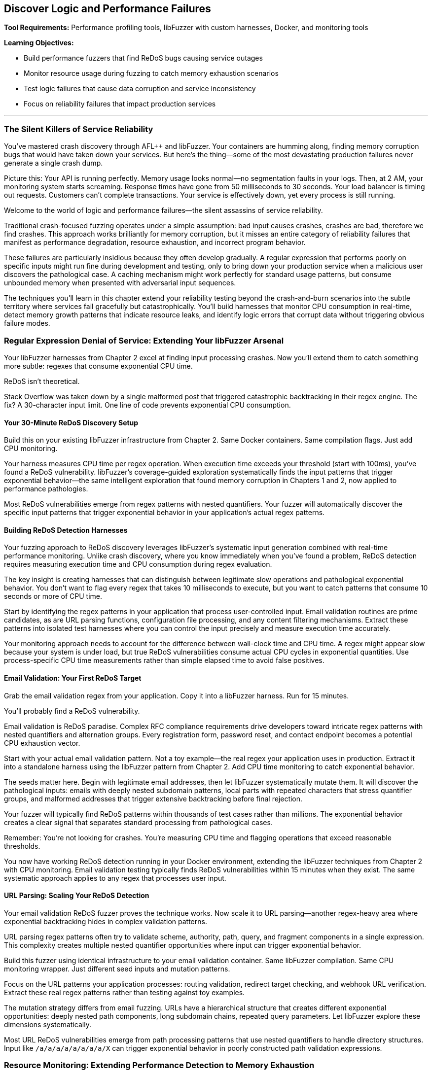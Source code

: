 :pp: {plus}{plus}

== Discover Logic and Performance Failures

*Tool Requirements:* Performance profiling tools, libFuzzer with custom harnesses, Docker, and monitoring tools

*Learning Objectives:*

* Build performance fuzzers that find ReDoS bugs causing service outages
* Monitor resource usage during fuzzing to catch memory exhaustion scenarios
* Test logic failures that cause data corruption and service inconsistency
* Focus on reliability failures that impact production services

'''

=== The Silent Killers of Service Reliability

You've mastered crash discovery through AFL{pp} and libFuzzer. Your containers are humming along, finding memory corruption bugs that would have taken down your services. But here's the thing--some of the most devastating production failures never generate a single crash dump.

Picture this: Your API is running perfectly. Memory usage looks normal--no segmentation faults in your logs. Then, at 2 AM, your monitoring system starts screaming. Response times have gone from 50 milliseconds to 30 seconds. Your load balancer is timing out requests. Customers can't complete transactions. Your service is effectively down, yet every process is still running.

Welcome to the world of logic and performance failures--the silent assassins of service reliability.

Traditional crash-focused fuzzing operates under a simple assumption: bad input causes crashes, crashes are bad, therefore we find crashes. This approach works brilliantly for memory corruption, but it misses an entire category of reliability failures that manifest as performance degradation, resource exhaustion, and incorrect program behavior.

These failures are particularly insidious because they often develop gradually. A regular expression that performs poorly on specific inputs might run fine during development and testing, only to bring down your production service when a malicious user discovers the pathological case. A caching mechanism might work perfectly for standard usage patterns, but consume unbounded memory when presented with adversarial input sequences.

The techniques you'll learn in this chapter extend your reliability testing beyond the crash-and-burn scenarios into the subtle territory where services fail gracefully but catastrophically. You'll build harnesses that monitor CPU consumption in real-time, detect memory growth patterns that indicate resource leaks, and identify logic errors that corrupt data without triggering obvious failure modes.

=== Regular Expression Denial of Service: Extending Your libFuzzer Arsenal

Your libFuzzer harnesses from Chapter 2 excel at finding input processing crashes. Now you'll extend them to catch something more subtle: regexes that consume exponential CPU time.

ReDoS isn't theoretical.

Stack Overflow was taken down by a single malformed post that triggered catastrophic backtracking in their regex engine. The fix? A 30-character input limit. One line of code prevents exponential CPU consumption.

==== Your 30-Minute ReDoS Discovery Setup

Build this on your existing libFuzzer infrastructure from Chapter 2. Same Docker containers. Same compilation flags. Just add CPU monitoring.

[PLACEHOLDER: CODE libFuzzer ReDoS Detection Harness. Extends Chapter 2's libFuzzer harness pattern with real-time CPU monitoring and timeout detection for regex operations. Purpose: Automatically discover regex patterns that cause exponential CPU consumption under adversarial input. Value: High. Instructions: Create a LLVMFuzzerTestOneInput wrapper that measures CPU time per regex operation, flags operations exceeding 100ms execution time, and integrates with the existing AddressSanitizer setup from Chapter 2.]

Your harness measures CPU time per regex operation. When execution time exceeds your threshold (start with 100ms), you've found a ReDoS vulnerability. libFuzzer's coverage-guided exploration systematically finds the input patterns that trigger exponential behavior--the same intelligent exploration that found memory corruption in Chapters 1 and 2, now applied to performance pathologies.

Most ReDoS vulnerabilities emerge from regex patterns with nested quantifiers. Your fuzzer will automatically discover the specific input patterns that trigger exponential behavior in your application's actual regex patterns.

==== Building ReDoS Detection Harnesses

Your fuzzing approach to ReDoS discovery leverages libFuzzer's systematic input generation combined with real-time performance monitoring. Unlike crash discovery, where you know immediately when you've found a problem, ReDoS detection requires measuring execution time and CPU consumption during regex evaluation.

[PLACEHOLDER: CODE ReDoS Detection Harness. A libFuzzer harness that tests regex patterns with timeout monitoring and CPU usage tracking. Purpose: Automatically discover ReDoS vulnerabilities in regex patterns. Value: High. Instructions: Create a libFuzzer target that wraps regex compilation and matching with performance monitoring.]

The key insight is creating harnesses that can distinguish between legitimate slow operations and pathological exponential behavior. You don't want to flag every regex that takes 10 milliseconds to execute, but you want to catch patterns that consume 10 seconds or more of CPU time.

Start by identifying the regex patterns in your application that process user-controlled input. Email validation routines are prime candidates, as are URL parsing functions, configuration file processing, and any content filtering mechanisms. Extract these patterns into isolated test harnesses where you can control the input precisely and measure execution time accurately.

Your monitoring approach needs to account for the difference between wall-clock time and CPU time. A regex might appear slow because your system is under load, but true ReDoS vulnerabilities consume actual CPU cycles in exponential quantities. Use process-specific CPU time measurements rather than simple elapsed time to avoid false positives.

==== Email Validation: Your First ReDoS Target

Grab the email validation regex from your application. Copy it into a libFuzzer harness. Run for 15 minutes.

You'll probably find a ReDoS vulnerability.

Email validation is ReDoS paradise. Complex RFC compliance requirements drive developers toward intricate regex patterns with nested quantifiers and alternation groups. Every registration form, password reset, and contact endpoint becomes a potential CPU exhaustion vector.

[PLACEHOLDER: CODE Email Validation ReDoS Fuzzer. Docker container running libFuzzer with email-pattern-specific mutation dictionary and CPU timeout monitoring, targeting common validation patterns like .+@.+..+ and more complex RFC-compliant expressions. Purpose: Discover ReDoS vulnerabilities in email validation within 15 minutes of setup. Value: High. Instructions: Extract regex patterns from application code, create libFuzzer harness with timeout wrapper, build Docker image with email-specific mutation dictionary including nested dots, multiple @ symbols, and extended subdomain patterns.]

Start with your actual email validation pattern. Not a toy example--the real regex your application uses in production. Extract it into a standalone harness using the libFuzzer pattern from Chapter 2. Add CPU time monitoring to catch exponential behavior.

The seeds matter here. Begin with legitimate email addresses, then let libFuzzer systematically mutate them. It will discover the pathological inputs: emails with deeply nested subdomain patterns, local parts with repeated characters that stress quantifier groups, and malformed addresses that trigger extensive backtracking before final rejection.

Your fuzzer will typically find ReDoS patterns within thousands of test cases rather than millions. The exponential behavior creates a clear signal that separates standard processing from pathological cases.

Remember: You're not looking for crashes. You're measuring CPU time and flagging operations that exceed reasonable thresholds.

You now have working ReDoS detection running in your Docker environment, extending the libFuzzer techniques from Chapter 2 with CPU monitoring. Email validation testing typically finds ReDoS vulnerabilities within 15 minutes when they exist. The same systematic approach applies to any regex that processes user input.

==== URL Parsing: Scaling Your ReDoS Detection

Your email validation ReDoS fuzzer proves the technique works. Now scale it to URL parsing--another regex-heavy area where exponential backtracking hides in complex validation patterns.

URL parsing regex patterns often try to validate scheme, authority, path, query, and fragment components in a single expression. This complexity creates multiple nested quantifier opportunities where input can trigger exponential behavior.

[PLACEHOLDER: CODE URL Parsing ReDoS Container. Extends the email validation fuzzer pattern to target URL validation regexes with path-specific mutation dictionaries and protocol-aware input generation. Purpose: Discover ReDoS vulnerabilities in URL parsing within 20 minutes using established Docker/libFuzzer infrastructure. Value: High. Instructions: Create a libFuzzer harness targeting the application's URL validation patterns, build a mutation dictionary with nested path segments, long subdomain chains, and malformed protocol specifications, and integrate with existing CPU monitoring from email fuzzer.]

Build this fuzzer using identical infrastructure to your email validation container. Same libFuzzer compilation. Same CPU monitoring wrapper. Just different seed inputs and mutation patterns.

Focus on the URL patterns your application processes: routing validation, redirect target checking, and webhook URL verification. Extract these real regex patterns rather than testing against toy examples.

The mutation strategy differs from email fuzzing. URLs have a hierarchical structure that creates different exponential opportunities: deeply nested path components, long subdomain chains, repeated query parameters. Let libFuzzer explore these dimensions systematically.

Most URL ReDoS vulnerabilities emerge from path processing patterns that use nested quantifiers to handle directory structures. Input like `/a/a/a/a/a/a/a/a/X` can trigger exponential behavior in poorly constructed path validation expressions.

=== Resource Monitoring: Extending Performance Detection to Memory Exhaustion

Your performance monitoring harnesses detect CPU exhaustion during input processing. Now extend the same monitoring pattern to memory consumption--building your comprehensive reliability detection capability systematically.

==== Progressive Monitoring Expansion

The pattern builds naturally from performance monitoring:

* *Performance monitoring*: Detect when CPU time exceeds thresholds during input processing
* *Resource monitoring*: Detect when memory consumption exceeds thresholds during input processing

Same systematic exploration. Same harness foundation. Expanded monitoring scope.

[PLACEHOLDER: CODE Memory Monitoring Extension. Extends the CPU monitoring harnesses with memory consumption tracking, creating unified performance and resource monitoring for comprehensive reliability detection. Purpose: Build on performance monitoring to catch memory exhaustion patterns during systematic exploration. Value: High. Instructions: Add memory tracking to existing CPU monitoring wrappers, track memory growth vs input size ratios, alert when consumption exceeds 10x input size, maintain integration with performance thresholds, and use Docker cgroup monitoring for accurate measurement.]

Your harnesses now monitor three failure conditions simultaneously:

* Memory corruption (crashes)
* CPU exhaustion (hangs)
* Memory exhaustion (resource depletion)

The exploration strategy remains unchanged: systematic input generation guided by coverage feedback. The monitoring scope expands to catch broader reliability failure patterns.

==== Memory Exhaustion in JSON Processing

JSON parsing demonstrates memory exhaustion patterns clearly because deeply nested objects can trigger exponential memory allocation during parsing tree construction.

Apply your monitoring extension to JSON processing endpoints that handle user input. Extract the actual JSON parsing code from your application--don't test toy examples.

[PLACEHOLDER: CODE JSON Memory Exhaustion Detector. Applies unified performance and memory monitoring to JSON parsing logic, using systematic exploration to discover input patterns that cause exponential memory allocation during parsing. Purpose: Find JSON parsing memory exhaustion within 25 minutes using an established monitoring pattern. Value: High. Instructions: Extract JSON parsing logic from application request handlers, apply unified monitoring wrapper, generate deeply nested JSON structures and large array patterns, track memory allocation patterns during parsing, flag exponential growth relative to input size.]

Start with legitimate JSON as seeds: actual API payloads your application processes. Let systematic exploration discover pathological variants: deeply nested object structures, arrays with exponential element patterns, and string fields designed to stress memory allocation.

The monitoring detects when memory consumption grows disproportionately to input size--indicating potential exhaustion vulnerabilities. Same detection principle as performance monitoring, applied to resource consumption.

==== Extending to Caching and Session Systems

Caching systems and session storage exhibit different memory exhaustion patterns: gradual accumulation over time rather than immediate spikes. Your monitoring extension adapts to catch these slower patterns.

[PLACEHOLDER: CODE Long-Running Resource Monitor. Extends the unified monitoring approach to track gradual memory accumulation in caching and session systems over extended fuzzing campaigns. Purpose: Detect slow memory leaks and cache pollution attacks through systematic exploration. Value: High. Instructions: Configure extended monitoring windows (6+ hours), track memory growth trends rather than immediate spikes, generate cache key patterns designed to prevent eviction, monitor cache hit rates alongside memory consumption, and alert on sustained upward memory trends.]

Run campaigns for hours rather than minutes. Generate input sequences that stress resource management: unique cache keys that prevent cleanup, session patterns that accumulate without eviction, and error conditions that bypass resource cleanup.

Monitor memory trends over time. Healthy caches stabilize at steady-state consumption. Buggy caches grow without bounds until resource exhaustion.

Your systematic approach now covers immediate failures (crashes), performance failures (CPU exhaustion), and resource failures (memory exhaustion) through unified monitoring expansion.

==== File and Network Resource Management

File descriptors, network connections, and temporary files represent finite system resources that require careful management. Applications that process user input often create temporary files, establish database connections, or open network sockets as part of their regular operation. Failures in resource cleanup can lead to resource exhaustion that affects not just your application but the entire system.

Consider a file processing service that creates temporary files for each uploaded document. If the cleanup code has a bug that prevents temporary file deletion under certain error conditions, an attacker could gradually fill the filesystem by triggering these error paths repeatedly.

Network connection handling presents similar challenges. Database connection pools, HTTP client connections, and message queue connections all require proper lifecycle management. Bugs that prevent connection cleanup can exhaust available connections, preventing new requests from being processed even when the underlying services are available.

[PLACEHOLDER: CODE Resource Monitoring Fuzzer. A comprehensive fuzzing harness that monitors file descriptors, network connections, and temporary file creation during input processing. Purpose: Detect resource management failures that cause service degradation. Value: High. Instructions: Build a monitoring wrapper that tracks system resource usage during fuzzing.]

Your fuzzing approach should generate input sequences that stress resource lifecycle management. Create test cases that trigger error conditions during resource allocation, simulate network failures during connection establishment, and generate malformed input that might prevent proper resource cleanup.

Monitor system-level resource usage during fuzzing campaigns: file descriptor counts, active network connections, temporary file accumulation, and disk space consumption. These metrics often provide early warning of resource management failures before they cause complete service failure.

=== Logic Validation: Integrating Monitoring into Correctness Verification

Your monitoring extensions detect crashes, CPU exhaustion, and memory exhaustion. Now integrate these capabilities into the most comprehensive reliability testing: validating that your application produces correct results under all input conditions.

==== Unified Reliability Validation

Logic validation combines all previous monitoring techniques into comprehensive correctness testing:

* *Crash monitoring*: Ensure input processing doesn't fail catastrophically
* *Performance monitoring*: Ensure input processing completes within a reasonable time
* *Resource monitoring*: Ensure input processing doesn't exhaust system resources
* *Correctness validation*: Ensure input processing produces expected results

Same systematic exploration. Same harness foundation. Complete reliability coverage.

[PLACEHOLDER: CODE Unified Reliability Harness. Integrates crash detection, performance monitoring, resource tracking, and correctness validation into comprehensive reliability testing for business logic validation. Purpose: Provide complete reliability verification through systematic exploration of business rule enforcement. Value: High. Instructions: Combine previous monitoring extensions with property-based validation, test business rule enforcement under crash/performance/resource constraints, validate state transition correctness while monitoring system health, and flag any combination of reliability failures.]

Your harnesses now verify complete reliability: input processing that succeeds without crashes, completes within time limits, consumes reasonable resources, AND produces correct results.

This comprehensive approach catches reliability failures that partial testing misses: business logic that works under normal conditions but breaks under resource pressure, state transitions that succeed when CPU is available but fail under load.

==== State Machine Logic Under Resource Pressure

Business logic often behaves differently under resource constraints. State transitions that work with adequate CPU and memory may violate business rules when systems are stressed.

Apply your unified monitoring to state machine validation. Test business logic correctness while simultaneously monitoring resource consumption and performance characteristics.

[PLACEHOLDER: CODE State Machine Reliability Validator. Applies unified monitoring to business logic testing, validating state transition correctness while monitoring performance and resource consumption during systematic exploration. Purpose: Discover logic failures that emerge under resource pressure or performance constraints. Value: High. Instructions: Extract state machine logic from application workflows, integrate with unified monitoring harness, generate operation sequences while tracking CPU/memory consumption, validate business rules hold under resource pressure, flag logic violations correlated with resource constraints.]

Start with valid business workflows: order processing sequences, user account lifecycle transitions, document approval chains. Let systematic exploration discover edge cases where resource pressure causes logic failures.

The critical insight: business logic bugs often emerge only when systems are stressed. Logic that works during regular operation may violate business rules when the CPU is exhausted or the memory is constrained.

Your unified monitoring catches these correlation failures: state transitions that violate business rules, specifically when resource consumption spikes.

==== Financial Logic Under Performance Constraints

Financial calculations require absolute correctness regardless of system performance. Mathematical properties must hold even when systems are under resource pressure.

[PLACEHOLDER: CODE Financial Logic Reliability Validator. Applies unified monitoring to financial calculations, validating mathematical correctness while monitoring resource consumption and performance during systematic exploration. Purpose: Ensure financial logic correctness under all resource conditions within 30 minutes. Value: High. Instructions: Extract financial calculation logic, integrate with unified monitoring framework, test mathematical properties under resource pressure, validate precision requirements hold during performance stress, flag any correctness violations correlated with system stress.]

Test mathematical properties that should always hold:

* Credits and debits balance exactly
* Currency conversions maintain precision within acceptable bounds
* Account balance calculations remain consistent under concurrent access
* Regulatory constraints hold regardless of system load

Generate edge cases that stress both logic and resources: large monetary amounts that consume significant CPU for calculation, high-precision decimal operations that require substantial memory, and concurrent financial operations that create resource contention.

Your unified monitoring ensures financial correctness isn't compromised by system stress--catching the correlation failures where business logic breaks, specifically under resource pressure.

==== Authorization Logic Under System Stress

Authorization decisions must remain correct regardless of system performance. Security policies can't be compromised when systems are under load.

Apply unified monitoring to authorization logic testing. Validate that permission decisions remain correct even when CPU is exhausted or memory is constrained.

The goal is to prove that authorization logic maintains security properties under all system conditions, not just during regular operation.

Your systematic exploration with unified monitoring provides comprehensive reliability verification: business logic that handles crashes gracefully, completes within an acceptable time, consumes reasonable resources, and produces correct results under all conditions.

==== Data Validation Logic: Finding the Bypass Bugs

Your state machine fuzzer validates workflow logic. Now extend the same approach to data validation--the rules that prevent invalid data from corrupting your service.

Data validation failures don't crash services. They silently accept invalid input that should have been rejected, allowing corruption to propagate through your system until it causes visible problems downstream.

[PLACEHOLDER: CODE Data Validation Bypass Fuzzer. Docker container running libFuzzer harness that tests data validation boundaries by generating inputs designed to bypass validation rules while monitoring for logical inconsistencies. Purpose: Discover validation bypass bugs that allow invalid data processing within 25 minutes. Value: High. Instructions: Extract validation rules from application code, create libFuzzer harness that generates boundary-testing inputs, validate that rejected inputs are properly dismissed and accepted inputs meet business rules, flag validation bypasses.]

Focus on the validation boundaries in your application:

Client-side validation that can be bypassed entirely.
Server-side validation may contain implementation bugs.
Database constraints that should catch validation failures.

Your libFuzzer harness generates inputs designed to slip through validation gaps: boundary values that trigger integer overflow in validation checks, Unicode strings that bypass regex validation, and type confusion inputs that exploit validation assumptions.

The key insight: validation failures often emerge at the boundaries between different validation systems. Input that passes client-side validation but fails server-side validation. Data that satisfies server validation but violates database constraints.

Generate test cases that specifically target these boundary conditions using the same systematic exploration approach from your crash detection work in Chapters 1 and 2.

==== Business Rule Enforcement and Authorization

Authorization and business rule enforcement systems must correctly implement complex policies that determine what operations users can perform under what circumstances. These systems often contain intricate logic that considers user roles, resource ownership, time-based restrictions, and contextual factors.

Logic failures in authorization systems can allow users to access resources they shouldn't, perform operations beyond their authorized scope, or bypass business rules that enforce regulatory compliance. These failures often don't trigger obvious error conditions--the system continues operating normally while processing unauthorized operations.

[PLACEHOLDER: CODE Authorization Logic Fuzzer. A fuzzing harness that tests authorization decisions under various user contexts and resource configurations. Purpose: Discover authorization bypasses and business rule violations. Value: High. Instructions: Build a fuzzer that generates authorization test scenarios and validates policy enforcement.]

Your fuzzing approach should generate authorization test scenarios that stress policy enforcement logic. Create test cases with different user roles, resource ownership patterns, and contextual factors that might expose assumptions in the authorization implementation.

Focus on edge cases where multiple authorization rules interact: users with overlapping roles, resources with complex ownership hierarchies, and time-based restrictions that might create windows of unauthorized access. These complex scenarios often expose logic bugs that simple authorization tests miss.

=== Resource Management and Connection Handling

Modern applications depend heavily on external resources: database connections, message queues, external API services, and distributed caches. Each of these dependencies represents a potential point of failure where resource management bugs can cause service degradation or complete outages.

==== Connection Pool Exhaustion

Database connection pools provide a classic example of resource management that can fail under adversarial conditions. Applications typically maintain a fixed number of database connections to balance performance with resource consumption. Under normal conditions, connections are borrowed from the pool for brief operations and then returned for reuse.

However, bugs in connection lifecycle management can prevent connections from being returned to the pool. Long-running transactions that don't commit properly, error conditions that bypass connection cleanup code, and race conditions in multi-threaded applications can all lead to connection pool exhaustion.

[PLACEHOLDER: CODE Connection Pool Stress Fuzzer. A fuzzing harness that generates database operation sequences designed to stress connection pool management and identify resource leaks. Purpose: Discover connection management failures that cause service degradation. Value: High. Instructions: Create a fuzzer that tests database operations with connection monitoring.]

When the connection pool becomes exhausted, new requests can't obtain database connections and must either fail immediately or queue waiting for connections to become available. This creates a cascading failure where application response times increase dramatically, request queues grow, and the service becomes effectively unavailable even though the underlying database is functioning correctly.

Your fuzzing strategy should generate operation sequences that stress connection lifecycle management. Create test cases that trigger database errors during transaction processing, simulate network failures during connection establishment, and develop rapid sequences of database operations that might overwhelm connection cleanup logic.

Monitor connection pool metrics during fuzzing campaigns: active connections, queued requests, connection establishment failures, and connection lifetime statistics. These metrics often provide early warning of connection management issues before they cause complete service failure.

==== Message Queue and Event Processing

Distributed applications often use message queues and event processing systems to handle asynchronous operations and inter-service communication. These systems typically implement sophisticated resource management policies to handle message acknowledgment, retry logic, and dead letter processing.

Logic failures in message processing can create resource exhaustion scenarios where messages accumulate faster than they can be processed, queues grow without bounds, and the entire event processing system becomes overwhelmed. These failures often manifest gradually as message backlogs build up over time.

[PLACEHOLDER: DIAGRAM Message Processing Resource Flow. Architecture diagram showing message queues, processing workers, and resource management components with potential failure points. Purpose: Illustrate message processing resource management. Value: Medium. Instructions: Design a diagram showing message flow and resource management components.]

Your fuzzing approach should generate message sequences that stress event processing logic. Create test cases that trigger processing failures, generate high-volume message bursts that overwhelm processing capacity, and simulate network failures that prevent message acknowledgment.

Focus particularly on error handling and retry logic. Message processing systems often implement complex policies for handling failed messages, including exponential backoff, dead letter queues, and circuit breaker patterns. Bugs in these systems can cause resource exhaustion when error conditions prevent proper message cleanup.

==== External Service Integration

Modern applications integrate with numerous external services: payment processors, authentication providers, content delivery networks, and third-party APIs. Each integration represents a potential source of resource management failures when the external service becomes unavailable or responds with unexpected error conditions.

Timeout handling, retry logic, and circuit breaker implementations all require careful resource management to prevent cascade failures when external services degrade. Bugs in these systems can cause applications to consume excessive resources waiting for unresponsive services or to overwhelm external services with retry attempts.

[PLACEHOLDER: CODE External Service Integration Fuzzer. A fuzzing harness that simulates external service failures and tests application resilience and resource management under failure conditions. Purpose: Discover resource management failures in external service integration. Value: High. Instructions: Build a fuzzer that simulates service failures and monitors resource consumption.]

Your fuzzing strategy should simulate various external service failure modes: complete unavailability, slow responses, intermittent failures, and malformed responses. Generate test cases that stress timeout handling, retry logic, and circuit breaker implementations under these failure conditions.

Monitor resource consumption during external service integration testing: active connections to external services, queued requests waiting for responses, timeout occurrences, and retry attempt frequencies. These metrics help identify resource management failures before they cause application-wide issues.

Your logic failure detection now covers state machine validation and data validation bypass discovery, both built on your established libFuzzer-plus-Docker foundation. These techniques catch the subtle failures that don't crash but corrupt data and violate business rules.

Time to integrate everything with production monitoring.

=== Production Integration: Docker-Native Reliability Monitoring

Your fuzzing discoveries mean nothing if you can't detect similar failures in production. The ReDoS patterns, memory exhaustion scenarios, and logic failures you've found through systematic testing need corresponding monitoring that catches these issues before they impact customers.

==== Container-Based Performance Monitoring

Deploy the same monitoring containers you built for fuzzing campaigns alongside your production services. Same Docker images. Same monitoring techniques. Different data sources.

[PLACEHOLDER: CODE Production Performance Monitor Container. Docker sidecar container that monitors production service performance using the same CPU and memory monitoring techniques developed for fuzzing campaigns, adapted for production deployment. Purpose: Detect performance and resource exhaustion issues in production services using proven fuzzing monitoring methods. Value: High. Instructions: Adapt fuzzing monitoring containers for production use, monitor CPU time per request, track memory growth patterns, alert on thresholds established during fuzzing campaigns, and deploy as sidecar containers alongside production services.]

Your fuzzing campaigns established baseline performance characteristics for legitimate operations. Use these baselines to configure production monitoring thresholds. Request processing that exceeds CPU time limits you discovered during ReDoS testing. Memory growth patterns that match the exhaustion scenarios you found through systematic exploration.

The advantage of container-based monitoring is the consistency between testing and production environments. Your monitoring infrastructure uses the same Docker images, the same performance measurement techniques, and the same alerting thresholds developed during fuzzing campaigns.

Deploy monitoring sidecars that track the same metrics you measured during fuzzing:

* CPU time per request (ReDoS detection)
* Memory allocation patterns (exhaustion detection)
* Resource pool utilization (connection monitoring)
* Business rule validation results (logic failure detection)

==== Intelligent Alert Generation

Raw monitoring data overwhelms operations teams. Your production monitoring needs the same intelligent filtering you apply during fuzzing campaigns--focus on actionable reliability issues while filtering out normal operational variation.

[PLACEHOLDER: CODE Docker-Based Alert Processing Pipeline. Container orchestration setup that processes monitoring data through statistical analysis and correlation to generate high-confidence reliability alerts without overwhelming operations teams. Purpose: Transform tracking data into actionable reliability insights using proven statistical techniques from fuzzing analysis. Value: High. Instructions: Deploy containers running statistical analysis on monitoring streams, implement moving averages and standard deviation analysis, correlate multiple metrics to identify reliability patterns, and generate alerts only for statistically significant deviations.]

Use the same statistical techniques from your fuzzing campaigns:

Baseline establishment from historical performance data.
Standard deviation analysis to identify significant deviations.
Correlation analysis to connect multiple symptoms to a single root cause.

Your alert generation should distinguish between random performance variation and systematic reliability degradation that indicates the failure modes you discovered through fuzzing.

==== Intelligent Alert Generation and Prioritization

The volume of performance and resource consumption data generated by modern applications can quickly overwhelm traditional alerting systems. You need intelligent alert generation that can identify truly significant reliability issues while filtering out noise from normal operational variations and temporary performance fluctuations.

Effective alert prioritization requires understanding the business impact of different types of reliability failures. A memory leak that develops over days might be less urgent than a ReDoS vulnerability that can be triggered instantly, but both require attention before they cause service outages.

[PLACEHOLDER: DIAGRAM Alert Processing and Prioritization Pipeline. System architecture showing how performance monitoring data flows through analysis, correlation, and prioritization systems to generate actionable alerts. Purpose: Illustrate the intelligent alert generation process. Value: Medium. Instructions: Design a pipeline showing data flow from monitoring through alert generation.]

Implement alert correlation that can identify when multiple performance indicators suggest the same underlying reliability issue. Memory consumption increases, combined with slower response times and increased error rates, might all indicate the same resource exhaustion problem rather than three separate topics.

Create alert prioritization policies that consider both technical severity and business impact. Critical user-facing services should generate immediate alerts for performance degradation, while background processing systems might tolerate higher thresholds before triggering alerts.

==== Automated Incident Response and Remediation

When your monitoring systems detect reliability failures, automated response capabilities can often prevent minor issues from escalating into major service outages. Circuit breakers, automatic scaling, resource cleanup, and graceful degradation mechanisms can all be triggered automatically when specific failure patterns are detected.

Automated incident response requires a careful balance between rapid response and avoiding false positive triggers that might cause unnecessary service disruption. Your automation should be conservative enough to avoid creating problems while still providing meaningful protection against reliability failures.

[PLACEHOLDER: CODE Automated Incident Response Framework. A system that automatically responds to detected reliability failures with appropriate remediation actions. Purpose: Prevent reliability issues from escalating into service outages. Value: High. Instructions: Build an incident response system that can automatically trigger remediation actions based on monitoring alerts.]

Implement graduated response policies that escalate through increasing levels of intervention: monitoring and alerting for minor issues, automatic resource cleanup for moderate problems, and service protection measures like rate limiting or graceful degradation for severe issues.

Create comprehensive logging and audit trails for all automated response actions. When automated systems take remediation actions, you need detailed records of what was detected, what actions were taken, and what the results were. This information is crucial for post-incident analysis and system improvement.

==== Continuous Improvement and Learning

The reliability monitoring and response systems you implement should continuously learn from operational experience and improve their effectiveness over time. Machine learning techniques can help identify new patterns of reliability failures, refine alert thresholds based on operational feedback, and optimize response policies based on historical effectiveness.

Implement feedback loops that allow operational teams to provide input on alert accuracy and response effectiveness. This feedback helps refine monitoring thresholds and response policies to reduce false positives while ensuring genuine reliability issues receive appropriate attention.

[PLACEHOLDER: DIAGRAM Continuous Improvement Feedback Loop. Process diagram showing how operational feedback, incident analysis, and performance data feed back into the monitoring and response system improvements. Purpose: Illustrate the learning and improvement process for reliability systems. Value: Medium. Instructions: Create a diagram showing feedback flows between operational experience and system improvement.]

Regularly analyze incident data to identify patterns and trends in reliability failures. Look for common root causes, recurring failure modes, and opportunities to prevent similar issues through improved monitoring or automated response capabilities.

Create regular review processes that evaluate the effectiveness of your reliability monitoring and response systems. Track metrics like alert accuracy, response time, and incident prevention effectiveness to identify areas for improvement and validate the value of your reliability engineering investments.

=== Chapter Recap: From Crashes to Comprehensive Service Reliability

You've extended your Docker-plus-libFuzzer infrastructure from Chapter 2 beyond crash detection into the complete spectrum of reliability failures that don't announce themselves with apparent symptoms.

*ReDoS Detection*: Your CPU monitoring harnesses catch regular expressions that consume exponential time under adversarial input. Email validation and URL parsing fuzzers using your established libFuzzer patterns identify performance denial-of-service vulnerabilities within 15-30 minutes.

*Memory Exhaustion Discovery*: Container-based memory monitoring detects unbounded allocation and resource leaks that eventually crash services. Your sidecar monitoring approach tracks memory growth patterns, identifying slow leaks that manual testing never catches.

*Logic Failure Detection*: State machine, authorization, and financial logic fuzzers discover business rule violations that corrupt data without triggering obvious errors. These harnesses use the same systematic exploration approach from crash detection to find edge cases where business logic breaks down.

The unified approach matters. Same Docker infrastructure. Same libFuzzer foundation. Same systematic exploration techniques. Extended from memory corruption into performance, resource management, and business logic reliability.

=== Call to Action: Deploy Performance and Logic Testing

Begin with your highest-risk input processing, which involves using regular expressions for validation, such as email forms, URL parsing, and content filtering. Build ReDoS detection harnesses using your established libFuzzer infrastructure from Chapter 2. Most applications have ReDoS vulnerabilities waiting to be discovered.

Next, target memory-intensive operations, such as JSON parsing, file uploads, and caching systems. Deploy memory monitoring containers alongside your existing fuzzing infrastructure. Resource exhaustion bugs are common in applications that process variable-sized input.

Finally, extract business logic validation from your most critical workflows: order processing, user account management, and financial transactions. Build logic fuzzers that validate business rule enforcement using the same systematic exploration techniques you've mastered.

Focus on the reliability failures that impact your services. Don't test theoretical edge cases--target the input processing paths and business logic that handle real user data and could cause real service outages when they fail.

=== Transition to Property-Based Reliability Validation

Your systematic reliability testing foundation--crash detection, performance monitoring, resource tracking, and logic validation--prepares you for the advanced techniques in Chapter 4. You'll learn Google FuzzTest for property-based testing that verifies algorithmic correctness, differential fuzzing that compares behavior across implementations, and gRPC/protobuf testing for service communication reliability.

These advanced approaches build directly on the monitoring capabilities and systematic methodology you've developed. The transition from individual technique mastery to comprehensive reliability validation begins with property-based testing that verifies your services not only avoid failures, but also consistently produce correct results under all input conditions.
